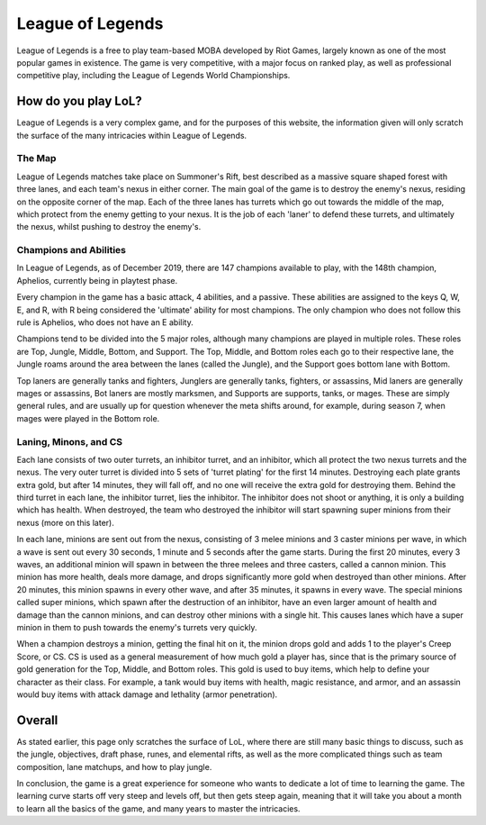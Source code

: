 League of Legends
=================

.. image:: league_logo.jpg
   :width: 50%

League of Legends is a free to play team-based MOBA developed by Riot Games,
largely known as one of the most popular games in existence. The game is
very competitive, with a major focus on ranked play, as well as professional
competitive play, including the League of Legends World Championships.

How do you play LoL?
--------------------

League of Legends is a very complex game, and for the purposes of this
website, the information given will only scratch the surface of the
many intricacies within League of Legends.

The Map
~~~~~~~

.. image:: summoners_rift.jpg
    :width: 50%

League of Legends matches take place on Summoner's Rift, best described
as a massive square shaped forest with three lanes, and each team's nexus
in either corner. The main goal of the game is to destroy the enemy's
nexus, residing on the opposite corner of the map. Each of the three
lanes has turrets which go out towards the middle of the map, which
protect from the enemy getting to your nexus. It is the job of each
'laner' to defend these turrets, and ultimately the nexus, whilst
pushing to destroy the enemy's.

Champions and Abilities
~~~~~~~~~~~~~~~~~~~~~~~
In League of Legends, as of December 2019, there are 147 champions
available to play, with the 148th champion, Aphelios, currently
being in playtest phase.

Every champion in the game has a basic attack, 4 abilities, and a
passive. These abilities are assigned to the keys Q, W, E, and R,
with R being considered the 'ultimate' ability for most champions.
The only champion who does not follow this rule is Aphelios, who
does not have an E ability.

Champions tend to be divided into the 5 major roles, although many
champions are played in multiple roles. These roles are Top, Jungle,
Middle, Bottom, and Support. The Top, Middle, and Bottom roles each go
to their respective lane, the Jungle roams around the area between
the lanes (called the Jungle), and the Support goes bottom lane with
Bottom.

Top laners are generally tanks and fighters, Junglers are generally
tanks, fighters, or assassins, Mid laners are generally mages or
assassins, Bot laners are mostly marksmen, and Supports are supports,
tanks, or mages. These are simply general rules, and are usually up
for question whenever the meta shifts around, for example, during
season 7, when mages were played in the Bottom role.

Laning, Minons, and CS
~~~~~~~~~~~~~~~~~~~~~~

Each lane consists of two outer turrets, an inhibitor turret, and an
inhibitor, which all protect the two nexus turrets and the nexus. The
very outer turret is divided into 5 sets of 'turret plating' for the
first 14 minutes. Destroying each plate grants extra gold, but after
14 minutes, they will fall off, and no one will receive the extra gold
for destroying them. Behind the third turret in each lane, the inhibitor
turret, lies the inhibitor. The inhibitor does not shoot or anything,
it is only a building which has health. When destroyed, the team who
destroyed the inhibitor will start spawning super minions from their
nexus (more on this later).

In each lane, minions are sent out from the nexus, consisting of 3
melee minions and 3 caster minions per wave, in which a wave is sent
out every 30 seconds, 1 minute and 5 seconds after the game starts.
During the first 20 minutes, every 3 waves, an additional minion will
spawn in between the three melees and three casters, called a cannon
minion. This minion has more health, deals more damage, and drops
significantly more gold when destroyed than other minions. After 20
minutes, this minion spawns in every other wave, and after 35 minutes,
it spawns in every wave. The special minions called super minions, which
spawn after the destruction of an inhibitor, have an even larger amount
of health and damage than the cannon minions, and can destroy other minions
with a single hit. This causes lanes which have a super minion in them
to push towards the enemy's turrets very quickly.

When a champion destroys a minion, getting the final hit on it, the
minion drops gold and adds 1 to the player's Creep Score, or CS. CS
is used as a general measurement of how much gold a player has, since
that is the primary source of gold generation for the Top, Middle,
and Bottom roles. This gold is used to buy items, which help to
define your character as their class. For example, a tank would buy
items with health, magic resistance, and armor, and an assassin would
buy items with attack damage and lethality (armor penetration).

Overall
-------
As stated earlier, this page only scratches the surface of LoL, where
there are still many basic things to discuss, such as the jungle,
objectives, draft phase, runes, and elemental rifts, as well as the more
complicated things such as team composition, lane matchups, and how
to play jungle.

In conclusion, the game is a great experience for someone who wants
to dedicate a lot of time to learning the game. The learning curve starts
off very steep and levels off, but then gets steep again, meaning that
it will take you about a month to learn all the basics of the game, and
many years to master the intricacies.
